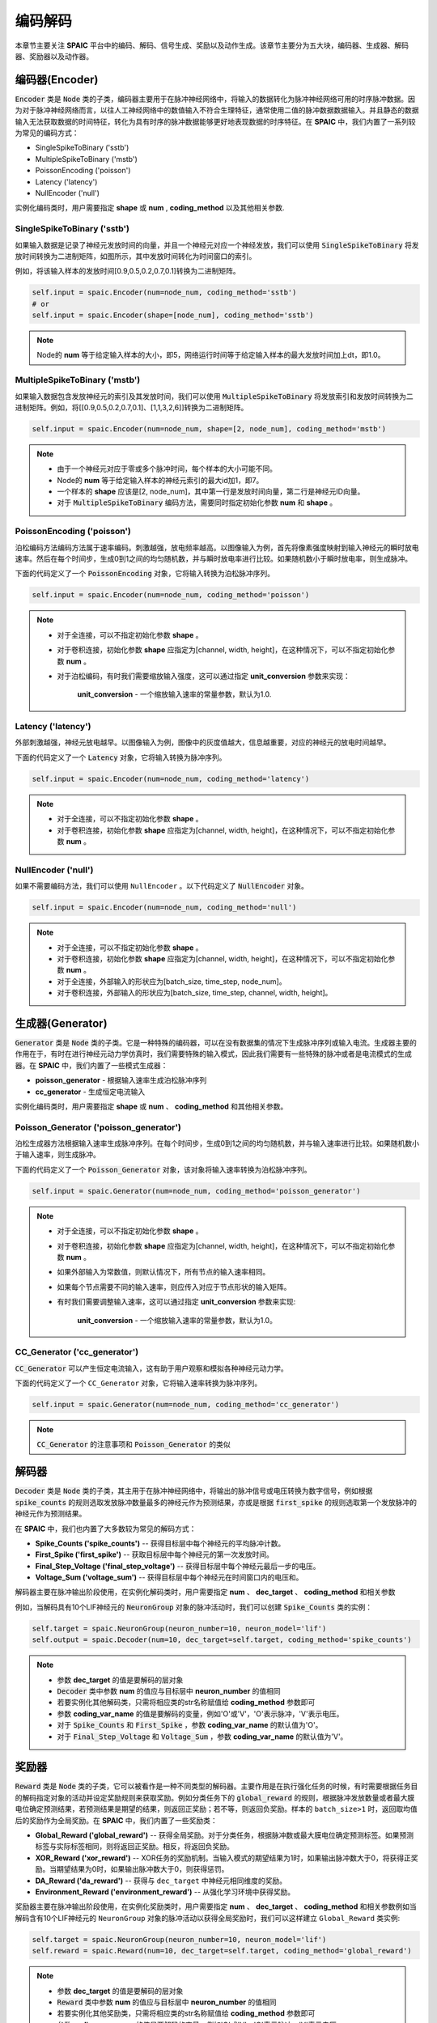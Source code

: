 编码解码
====================
本章节主要关注 **SPAIC** 平台中的编码、解码、信号生成、奖励以及动作生成。\
该章节主要分为五大块，编码器、生成器、解码器、奖励器以及动作器。

编码器(Encoder)
-------------------------------
:code:`Encoder` 类是 :code:`Node` 类的子类，编码器主要用于在脉冲神经网络中，将输入的数据转化为脉冲神经网络可用的时序脉冲数据。因为\
对于脉冲神经网络而言，以往人工神经网络中的数值输入不符合生理特征，通常使用二值的脉冲数\
据数据输入。并且静态的数据输入无法获取数据的时间特征，转化为具有时序的脉冲数据能够更好\
地表现数据的时序特征。在 **SPAIC** 中，我们内置了一系列较为常见的编码方式：

- SingleSpikeToBinary ('sstb')
- MultipleSpikeToBinary ('mstb')
- PoissonEncoding ('poisson')
- Latency ('latency')
- NullEncoder ('null')

实例化编码类时，用户需要指定 **shape** 或 **num** , **coding_method** 以及其他相关参数.

SingleSpikeToBinary ('sstb')
^^^^^^^^^^^^^^^^^^^^^^^^^^^^^^^^^^^^^^^^^^
如果输入数据是记录了神经元发放时间的向量，并且一个神经元对应一个神经发放，我们可以使用 :code:`SingleSpikeToBinary` 将发放时间转换为二进制矩阵，\
如图所示，其中发放时间转化为时间窗口的索引。

例如，将该输入样本的发放时间[0.9,0.5,0.2,0.7,0.1]转换为二进制矩阵。

.. code-block:: python

    self.input = spaic.Encoder(num=node_num, coding_method='sstb')
    # or
    self.input = spaic.Encoder(shape=[node_num], coding_method='sstb')

.. note::
    Node的 **num** 等于给定输入样本的大小，即5，网络运行时间等于给定输入样本的最大发放时间加上dt，即1.0。

MultipleSpikeToBinary ('mstb')
^^^^^^^^^^^^^^^^^^^^^^^^^^^^^^^^^^^^^^^^^^
如果输入数据包含发放神经元的索引及其发放时间，我们可以使用 :code:`MultipleSpikeToBinary` 将发放索引和发放时间转换为二进制矩阵。\
例如，将[[0.9,0.5,0.2,0.7,0.1]、[1,1,3,2,6]]转换为二进制矩阵。

.. code-block:: python

    self.input = spaic.Encoder(num=node_num, shape=[2, node_num], coding_method='mstb')

.. note::
    - 由于一个神经元对应于零或多个脉冲时间，每个样本的大小可能不同。
    - Node的 **num** 等于给定输入样本的神经元索引的最大id加1，即7。
    - 一个样本的 **shape** 应该是[2, node_num]，其中第一行是发放时间向量，第二行是神经元ID向量。
    - 对于 :code:`MultipleSpikeToBinary` 编码方法，需要同时指定初始化参数 **num** 和 **shape** 。

PoissonEncoding ('poisson')
^^^^^^^^^^^^^^^^^^^^^^^^^^^^^^^^^^^^^^^^^^
泊松编码方法编码方法属于速率编码。刺激越强，放电频率越高。以图像输入为例，首先将像素强度映射到输入神经元的瞬时放电速率。\
然后在每个时间步，生成0到1之间的均匀随机数，并与瞬时放电率进行比较。如果随机数小于瞬时放电率，则生成脉冲。

下面的代码定义了一个 :code:`PoissonEncoding` 对象，它将输入转换为泊松脉冲序列。

.. code-block:: python

    self.input = spaic.Encoder(num=node_num, coding_method='poisson')

.. note::
    - 对于全连接，可以不指定初始化参数 **shape** 。
    - 对于卷积连接，初始化参数 **shape** 应指定为[channel, width, height]，在这种情况下，可以不指定初始化参数 **num** 。
    - 对于泊松编码，有时我们需要缩放输入强度，这可以通过指定 **unit_conversion** 参数来实现：

        **unit_conversion** - 一个缩放输入速率的常量参数，默认为1.0.

Latency ('latency')
^^^^^^^^^^^^^^^^^^^^^^^^^^^^^^^^^^^^^^^^^^
外部刺激越强，神经元放电越早。以图像输入为例，图像中的灰度值越大，信息越重要，对应的神经元的放电时间越早。

下面的代码定义了一个 :code:`Latency` 对象，它将输入转换为脉冲序列。

.. code-block:: python

    self.input = spaic.Encoder(num=node_num, coding_method='latency')

.. note::
    - 对于全连接，可以不指定初始化参数 **shape** 。
    - 对于卷积连接，初始化参数 **shape** 应指定为[channel, width, height]，在这种情况下，可以不指定初始化参数 **num** 。

NullEncoder ('null')
^^^^^^^^^^^^^^^^^^^^^^^^^^^^^^^^^^^^^^^^^^
如果不需要编码方法，我们可以使用 ``NullEncoder`` 。\
以下代码定义了 :code:`NullEncoder` 对象。

.. code-block:: python

    self.input = spaic.Encoder(num=node_num, coding_method='null')

.. note::
    - 对于全连接，可以不指定初始化参数 **shape** 。
    - 对于卷积连接，初始化参数 **shape** 应指定为[channel, width, height]，在这种情况下，可以不指定初始化参数 **num** 。
    - 对于全连接，外部输入的形状应为[batch_size, time_step, node_num]。
    - 对于卷积连接，外部输入的形状应为[batch_size, time_step, channel, width, height]。


生成器(Generator)
------------------------------
:code:`Generator` 类是 :code:`Node` 类的子类。它是一种特殊的编码器，可以在没有数据集的情况下生成脉冲序列或输入电流。\
生成器主要的作用在于，有时在进行神经元动力学仿真时，我们需要特殊的输入模式，因此我们需要\
有一些特殊的脉冲或者是电流模式的生成器。在 **SPAIC** 中，我们内置了一些模式生成器：

- **poisson_generator** - 根据输入速率生成泊松脉冲序列
- **cc_generator** - 生成恒定电流输入

实例化编码类时，用户需要指定 **shape** 或 **num** 、 **coding_method** 和其他相关参数。

Poisson_Generator ('poisson_generator')
^^^^^^^^^^^^^^^^^^^^^^^^^^^^^^^^^^^^^^^^^^
泊松生成器方法根据输入速率生成脉冲序列。在每个时间步，生成0到1之间的均匀随机数，并与输入速率进行比较。如果随机数小于输入速率，则生成脉冲。

下面的代码定义了一个 :code:`Poisson_Generator` 对象，该对象将输入速率转换为泊松脉冲序列。

.. code-block:: python

    self.input = spaic.Generator(num=node_num, coding_method='poisson_generator')

.. note::
    - 对于全连接，可以不指定初始化参数 **shape** 。
    - 对于卷积连接，初始化参数 **shape** 应指定为[channel, width, height]，在这种情况下，可以不指定初始化参数 **num** 。
    - 如果外部输入为常数值，则默认情况下，所有节点的输入速率相同。
    - 如果每个节点需要不同的输入速率，则应传入对应于节点形状的输入矩阵。
    - 有时我们需要调整输入速率，这可以通过指定 **unit_conversion** 参数来实现:

        **unit_conversion** - 一个缩放输入速率的常量参数，默认为1.0。


CC_Generator ('cc_generator')
^^^^^^^^^^^^^^^^^^^^^^^^^^^^^^^^^^^^^^^^^^
:code:`CC_Generator` 可以产生恒定电流输入，这有助于用户观察和模拟各种神经元动力学。

下面的代码定义了一个 ``CC_Generator`` 对象，它将输入速率转换为脉冲序列。

.. code-block:: python

    self.input = spaic.Generator(num=node_num, coding_method='cc_generator')

.. note::

    :code:`CC_Generator` 的注意事项和 :code:`Poisson_Generator` 的类似

解码器
------------------------------
:code:`Decoder` 类是 :code:`Node` 类的子类，其主用于在脉冲神经网络中，将输出的脉冲信号或电压转换为数字信号，例如根据 :code:`spike_counts` \
的规则选取发放脉冲数量最多的神经元作为预测结果，亦或是根据 :code:`first_spike` \
的规则选取第一个发放脉冲的神经元作为预测结果。

在 **SPAIC** 中，我们也内置了大多数较为常见的解码方式：

- **Spike_Counts ('spike_counts')** -- 获得目标层中每个神经元的平均脉冲计数。
- **First_Spike ('first_spike')** -- 获取目标层中每个神经元的第一次发放时间。
- **Final_Step_Voltage ('final_step_voltage')** -- 获得目标层中每个神经元最后一步的电压。
- **Voltage_Sum ('voltage_sum')** -- 获得目标层中每个神经元在时间窗口内的电压和。

解码器主要在脉冲输出阶段使用，在实例化解码类时，用户需要指定 **num** 、 **dec_target** 、 **coding_method** 和相关参数\

例如，当解码具有10个LIF神经元的 :code:`NeuronGroup` 对象的脉冲活动时，我们可以创建 :code:`Spike_Counts` 类的实例：

.. code-block:: python

    self.target = spaic.NeuronGroup(neuron_number=10, neuron_model='lif')
    self.output = spaic.Decoder(num=10, dec_target=self.target, coding_method='spike_counts')

.. note::
    - 参数 **dec_target** 的值是要解码的层对象
    - :code:`Decoder` 类中参数 **num** 的值应与目标层中 **neuron_number** 的值相同
    - 若要实例化其他解码类，只需将相应类的str名称赋值给 **coding_method** 参数即可
    - 参数 **coding_var_name** 的值是要解码的变量，例如'O'或'V'，'O'表示脉冲，'V'表示电压。
    - 对于 :code:`Spike_Counts` 和 :code:`First_Spike` ，参数 **coding_var_name** 的默认值为'O'。
    - 对于 :code:`Final_Step_Voltage` 和 :code:`Voltage_Sum` ，参数 **coding_var_name** 的默认值为'V'。

奖励器
------------------------------
:code:`Reward` 类是 :code:`Node` 类的子类，它可以被看作是一种不同类型的解码器。主要作用是在执行强化任务的时候，有时需要根据任务目的解码指定对象的活动并\
设定奖励规则来获取奖励。例如分类任务下的 :code:`global_reward` 的规则，根据脉冲发放数量\
或者最大膜电位确定预测结果，若预测结果是期望的结果，则返回正奖励；\
若不等，则返回负奖励。样本的 ``batch_size>1`` 时，返回取均值后的奖励作为全局奖励。\
在 **SPAIC** 中，我们内置了一些奖励类：

- **Global_Reward ('global_reward')** -- 获得全局奖励。对于分类任务，根据脉冲数或最大膜电位确定预测标签。如果预测标签与实际标签相同，则将返回正奖励。相反，将返回负奖励。
- **XOR_Reward ('xor_reward')** -- XOR任务的奖励机制。当输入模式的期望结果为1时，如果输出脉冲数大于0，将获得正奖励。当期望结果为0时，如果输出脉冲数大于0，则获得惩罚。
- **DA_Reward ('da_reward')** -- 获得与 ``dec_target`` 中神经元相同维度的奖励。
- **Environment_Reward ('environment_reward')** -- 从强化学习环境中获得奖励。

奖励器主要在脉冲输出阶段使用，在实例化奖励类时，用户需要指定 **num** 、 **dec_target** 、 **coding_method** 和相关参数\
例如当解码含有10个LIF神经元的 ``NeuronGroup`` 对象的脉冲活动以获得全局奖励时，我们可以这样建立 ``Global_Reward`` 类实例:

.. code-block:: python

    self.target = spaic.NeuronGroup(neuron_number=10, neuron_model='lif')
    self.reward = spaic.Reward(num=10, dec_target=self.target, coding_method='global_reward')

.. note::
    - 参数 **dec_target** 的值是要解码的层对象
    - :code:`Reward` 类中参数 **num** 的值应与目标层中 **neuron_number** 的值相同
    - 若要实例化其他奖励类，只需将相应类的str名称赋值给 **coding_method** 参数即可
    - 参数 **coding_var_name** 的值是要解码的变量，例如'O'或'V'，'O'表示脉冲，'V'表示电压。
    - 参数 **coding_var_name** 的默认值为'O'。

对于 :code:`Global_Reward` 、 :code:`XOR_rewage` 和 :code:`DA_revage` ，我们可以指定一些参数：

- **pop_size** - 解码神经元的总体大小，默认为1（每个类别由一个神经元表示）
- **dec_sample_step** - 解码采样时间步长，默认为1（每个时间步长获得奖励）
- **reward_signal** - 奖励，默认为1.0
- **punish_signal** - 惩罚，默认为-1.0


动作器
------------------------------
``Action`` 类是 :code:`Node` 类的子类，它也是一个特殊的解码器，将输出转换为动作。主要作用是在执行GYM强化环境中的强化任务时，需要根据指定对象的活动设定动作选择机制\
选择接下来要执行的动作。例如 ``PopulationRate_Action`` 规则，解码对象的神经元的群体数与动作数目个数一致，\
以每个群体的发放速率为权重来选择下一步动作，群体的发放速率越大，选中的可能性越大。\
在 **SPAIC** 中，我们内置了一些动作类：

- **Softmax_Action ('softmax_action')** -- 基于目标层的脉冲，使用softmax函数选择动作。
- **PopulationRate_Action ('pop_rate_action')** -- 将具有最大脉冲频率的神经元群体的标签作为动作。
- **Highest_Spikes_Action ('highest_spikes_action')** -- 将目标层中发放脉冲最多的神经元的标签作为动作。
- **Highest_Voltage_Action ('highest_voltage_action')** -- 将目标层中具有最大电压的神经元的标签作为动作。
- **First_Spike_Action ('first_spike_action')** -- 将目标层中第一个发放脉冲的神经元的标签作为动作。
- **Random_Action ('random_action')** -- 从动作空间随机采样获得动作。

动作器主要在脉冲输出阶段使用，在实例化动作类时，用户需要指定 **num** 、 **dec_target** 、 **coding_method** 和相关参数\
例如当解码含有10个LIF神经元的 ``NeuronGroup`` 对象的脉冲活动以获得下一步活动时，我们可以这样建立 :code:`Softmax_Action` 类实例:

.. code-block:: python

    self.target = spaic.NeuronGroup(neuron_number=10, neuron_model='lif')
    self.reward = spaic.Action(num=10, dec_target=self.target, coding_method='softmax_action')

.. note::
    - 参数 **dec_target** 的值是要解码的层对象
    - :code:`Action` 类中参数 **num** 的值应与目标层中 **neuron_number** 的值相同。
    - 若要实例化其他动作类，只需将相应类的str名称赋值给 **coding_method** 参数即可。
    - 参数 **coding_var_name** 的值是要解码的变量，例如'O'或'V'，'O'表示脉冲，'V'表示电压。

对于 :code:`PopulationRate_Action` ，我们可以指定 **pop_size** 参数:

    - **pop_size** - 解码神经元的总体大小，默认为1（每个类别由一个神经元表示）
